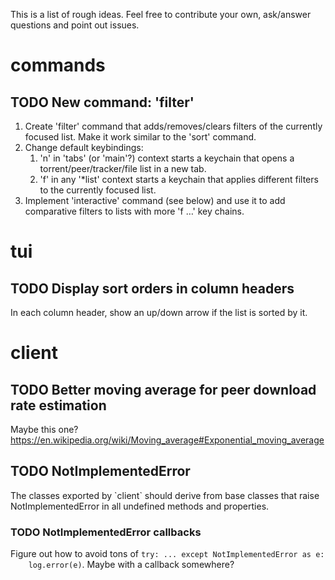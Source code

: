 This is a list of rough ideas.  Feel free to contribute your own, ask/answer
questions and point out issues.

* commands

** TODO New command: 'filter'
   1. Create 'filter' command that adds/removes/clears filters of the currently
      focused list.  Make it work similar to the 'sort' command.
   2. Change default keybindings:
       1. 'n' in 'tabs' (or 'main'?) context starts a keychain that opens a
          torrent/peer/tracker/file list in a new tab.
       2. 'f' in any '*list' context starts a keychain that applies different
          filters to the currently focused list.
   3. Implement 'interactive' command (see below) and use it to add comparative
      filters to lists with more 'f ...' key chains.


* tui

** TODO Display sort orders in column headers
   In each column header, show an up/down arrow if the list is sorted by it.


* client

** TODO Better moving average for peer download rate estimation
   Maybe this one?
   https://en.wikipedia.org/wiki/Moving_average#Exponential_moving_average

** TODO NotImplementedError
   The classes exported by `client` should derive from base classes that raise
   NotImplementedError in all undefined methods and properties.

*** TODO NotImplementedError callbacks
    Figure out how to avoid tons of ~try: ... except NotImplementedError as e:
    log.error(e)~.  Maybe with a callback somewhere?


#+STARTUP: showeverything
#+OPTIONS: toc:nil num:nil H:10
